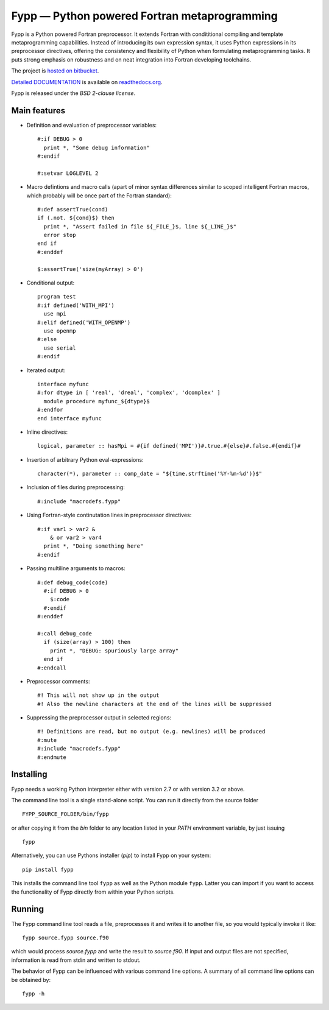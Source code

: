 =============================================
Fypp — Python powered Fortran metaprogramming
=============================================

Fypp is a Python powered Fortran preprocessor. It extends Fortran with
condititional compiling and template metaprogramming capabilities. Instead of
introducing its own expression syntax, it uses Python expressions in its
preprocessor directives, offering the consistency and flexibility of Python when
formulating metaprogramming tasks. It puts strong emphasis on robustness and on
neat integration into Fortran developing toolchains.

The project is `hosted on bitbucket <http://bitbucket.org/aradi/fypp>`_.

`Detailed DOCUMENTATION <http://fypp.readthedocs.org>`_ is available on
`readthedocs.org <http://fypp.readthedocs.org>`_. 

Fypp is released under the *BSD 2-clause license*.


Main features
=============

* Definition and evaluation of preprocessor variables::

    #:if DEBUG > 0
      print *, "Some debug information"
    #:endif

    #:setvar LOGLEVEL 2

* Macro defintions and macro calls (apart of minor syntax differences similar
  to scoped intelligent Fortran macros, which probably will be once part of the
  Fortran standard)::

    #:def assertTrue(cond)
    if (.not. ${cond}$) then
      print *, "Assert failed in file ${_FILE_}$, line ${_LINE_}$"
      error stop
    end if
    #:enddef

    $:assertTrue('size(myArray) > 0')

* Conditional output::
  
    program test
    #:if defined('WITH_MPI')
      use mpi
    #:elif defined('WITH_OPENMP')
      use openmp
    #:else
      use serial
    #:endif

* Iterated output::

    interface myfunc
    #:for dtype in [ 'real', 'dreal', 'complex', 'dcomplex' ]
      module procedure myfunc_${dtype}$
    #:endfor
    end interface myfunc

* Inline directives::

    logical, parameter :: hasMpi = #{if defined('MPI')}#.true.#{else}#.false.#{endif}#

* Insertion of arbitrary Python eval-expressions::

    character(*), parameter :: comp_date = "${time.strftime('%Y-%m-%d')}$"

* Inclusion of files during preprocessing::

    #:include "macrodefs.fypp"

* Using Fortran-style continutation lines in preprocessor directives::

    #:if var1 > var2 &
        & or var2 > var4
      print *, "Doing something here"
    #:endif

* Passing multiline arguments to macros::

    #:def debug_code(code)
      #:if DEBUG > 0
        $:code
      #:endif
    #:enddef
    
    #:call debug_code
      if (size(array) > 100) then
        print *, "DEBUG: spuriously large array"
      end if
    #:endcall

* Preprocessor comments::

    #! This will not show up in the output
    #! Also the newline characters at the end of the lines will be suppressed

* Suppressing the preprocessor output in selected regions::

    #! Definitions are read, but no output (e.g. newlines) will be produced
    #:mute
    #:include "macrodefs.fypp"
    #:endmute
    


Installing
==========

Fypp needs a working Python interpreter either with version 2.7 or with version
3.2 or above.

The command line tool is a single stand-alone script. You can run it directly
from the source folder ::
  
  FYPP_SOURCE_FOLDER/bin/fypp

or after copying it from the `bin` folder to any location listed in your `PATH`
environment variable, by just issuing ::

  fypp

Alternatively, you can use Pythons installer (`pip`) to install Fypp on your
system::

  pip install fypp

This installs the command line tool ``fypp`` as well as the Python module
``fypp``. Latter you can import if you want to access the functionality of Fypp
directly from within your Python scripts.



Running
=======

The Fypp command line tool reads a file, preprocesses it and writes it to
another file, so you would typically invoke it like::

  fypp source.fypp source.f90

which would process `source.fypp` and write the result to `source.f90`.  If
input and output files are not specified, information is read from stdin and
written to stdout.

The behavior of Fypp can be influenced with various command line options. A
summary of all command line options can be obtained by::

  fypp -h
